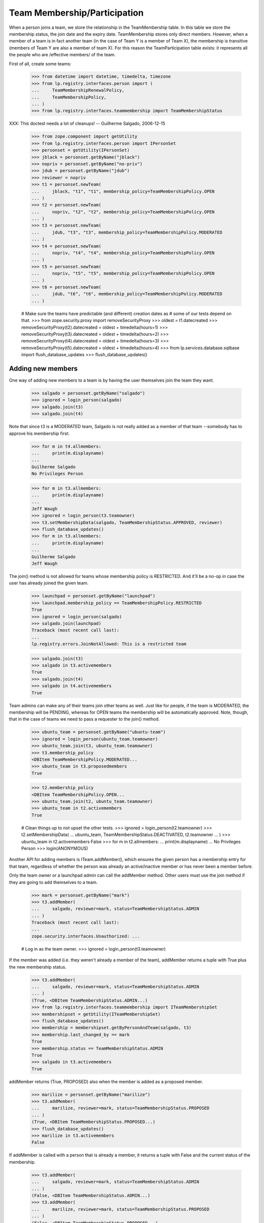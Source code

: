 Team Membership/Participation
=============================

When a person joins a team, we store the relationship in the TeamMembership
table. In this table we store the membership status, the join date and the
expiry date. TeamMembership stores only direct members. However, when a
member of a team is in fact another team (in the case of Team Y is a member
of Team X), the membership is transitive (members of Team Y are also a
member of team X). For this reason the TeamParticipation table exists: it
represents all the people who are /effective members/ of the team.

First of all, create some teams:

    >>> from datetime import datetime, timedelta, timezone
    >>> from lp.registry.interfaces.person import (
    ...     TeamMembershipRenewalPolicy,
    ...     TeamMembershipPolicy,
    ... )
    >>> from lp.registry.interfaces.teammembership import TeamMembershipStatus

XXX: This doctest needs a lot of cleanups!
-- Guilherme Salgado, 2006-12-15

    >>> from zope.component import getUtility
    >>> from lp.registry.interfaces.person import IPersonSet
    >>> personset = getUtility(IPersonSet)
    >>> jblack = personset.getByName("jblack")
    >>> nopriv = personset.getByName("no-priv")
    >>> jdub = personset.getByName("jdub")
    >>> reviewer = nopriv
    >>> t1 = personset.newTeam(
    ...     jblack, "t1", "t1", membership_policy=TeamMembershipPolicy.OPEN
    ... )
    >>> t2 = personset.newTeam(
    ...     nopriv, "t2", "t2", membership_policy=TeamMembershipPolicy.OPEN
    ... )
    >>> t3 = personset.newTeam(
    ...     jdub, "t3", "t3", membership_policy=TeamMembershipPolicy.MODERATED
    ... )
    >>> t4 = personset.newTeam(
    ...     nopriv, "t4", "t4", membership_policy=TeamMembershipPolicy.OPEN
    ... )
    >>> t5 = personset.newTeam(
    ...     nopriv, "t5", "t5", membership_policy=TeamMembershipPolicy.OPEN
    ... )
    >>> t6 = personset.newTeam(
    ...     jdub, "t6", "t6", membership_policy=TeamMembershipPolicy.MODERATED
    ... )

    # Make sure the teams have predictable (and different) creation dates as
    # some of our tests depend on that.
    >>> from zope.security.proxy import removeSecurityProxy
    >>> oldest = t1.datecreated
    >>> removeSecurityProxy(t2).datecreated = oldest + timedelta(hours=1)
    >>> removeSecurityProxy(t3).datecreated = oldest + timedelta(hours=2)
    >>> removeSecurityProxy(t4).datecreated = oldest + timedelta(hours=3)
    >>> removeSecurityProxy(t5).datecreated = oldest + timedelta(hours=4)
    >>> from lp.services.database.sqlbase import flush_database_updates
    >>> flush_database_updates()


Adding new members
------------------

One way of adding new members to a team is by having the user themselves
join the team they want.

    >>> salgado = personset.getByName("salgado")
    >>> ignored = login_person(salgado)
    >>> salgado.join(t3)
    >>> salgado.join(t4)

Note that since t3 is a MODERATED team, Salgado is not really added as a
member of that team --somebody has to approve his membership first:

    >>> for m in t4.allmembers:
    ...     print(m.displayname)
    ...
    Guilherme Salgado
    No Privileges Person

    >>> for m in t3.allmembers:
    ...     print(m.displayname)
    ...
    Jeff Waugh
    >>> ignored = login_person(t3.teamowner)
    >>> t3.setMembershipData(salgado, TeamMembershipStatus.APPROVED, reviewer)
    >>> flush_database_updates()
    >>> for m in t3.allmembers:
    ...     print(m.displayname)
    ...
    Guilherme Salgado
    Jeff Waugh

The join() method is not allowed for teams whose membership policy is
RESTRICTED. And it'll be a no-op in case the user has already joined the
given team.

    >>> launchpad = personset.getByName("launchpad")
    >>> launchpad.membership_policy == TeamMembershipPolicy.RESTRICTED
    True
    >>> ignored = login_person(salgado)
    >>> salgado.join(launchpad)
    Traceback (most recent call last):
    ...
    lp.registry.errors.JoinNotAllowed: This is a restricted team

    >>> salgado.join(t3)
    >>> salgado in t3.activemembers
    True
    >>> salgado.join(t4)
    >>> salgado in t4.activemembers
    True

Team admins can make any of their teams join other teams as well.
Just like for people, if the team is MODERATED, the membership will
be PENDING, whereas for OPEN teams the membership will be automatically
approved.  Note, though, that in the case of teams we need to pass a
requester to the join() method.

    >>> ubuntu_team = personset.getByName("ubuntu-team")
    >>> ignored = login_person(ubuntu_team.teamowner)
    >>> ubuntu_team.join(t3, ubuntu_team.teamowner)
    >>> t3.membership_policy
    <DBItem TeamMembershipPolicy.MODERATED...
    >>> ubuntu_team in t3.proposedmembers
    True

    >>> t2.membership_policy
    <DBItem TeamMembershipPolicy.OPEN...
    >>> ubuntu_team.join(t2, ubuntu_team.teamowner)
    >>> ubuntu_team in t2.activemembers
    True

    # Clean things up to not upset the other tests.
    >>> ignored = login_person(t2.teamowner)
    >>> t2.setMembershipData(
    ...     ubuntu_team, TeamMembershipStatus.DEACTIVATED, t2.teamowner
    ... )
    >>> ubuntu_team in t2.activemembers
    False
    >>> for m in t2.allmembers:
    ...     print(m.displayname)
    ...
    No Privileges Person
    >>> login(ANONYMOUS)

Another API for adding members is ITeam.addMember(), which ensures the given
person has a membership entry for that team, regardless of whether the person
was already an active/inactive member or has never been a member before.

Only the team owner or a launchpad admin can call the addMember method.
Other users must use the join method if they are going to add themselves
to a team.

    >>> mark = personset.getByName("mark")
    >>> t3.addMember(
    ...     salgado, reviewer=mark, status=TeamMembershipStatus.ADMIN
    ... )
    Traceback (most recent call last):
    ...
    zope.security.interfaces.Unauthorized: ...

    # Log in as the team owner.
    >>> ignored = login_person(t3.teamowner)

If the member was added (i.e. they weren't already a member of the team),
addMember returns a tuple with True plus the new membership status.

    >>> t3.addMember(
    ...     salgado, reviewer=mark, status=TeamMembershipStatus.ADMIN
    ... )
    (True, <DBItem TeamMembershipStatus.ADMIN...)
    >>> from lp.registry.interfaces.teammembership import ITeamMembershipSet
    >>> membershipset = getUtility(ITeamMembershipSet)
    >>> flush_database_updates()
    >>> membership = membershipset.getByPersonAndTeam(salgado, t3)
    >>> membership.last_changed_by == mark
    True
    >>> membership.status == TeamMembershipStatus.ADMIN
    True
    >>> salgado in t3.activemembers
    True

addMember returns (True, PROPOSED) also when the member is added as a
proposed member.

    >>> marilize = personset.getByName("marilize")
    >>> t3.addMember(
    ...     marilize, reviewer=mark, status=TeamMembershipStatus.PROPOSED
    ... )
    (True, <DBItem TeamMembershipStatus.PROPOSED...)
    >>> flush_database_updates()
    >>> marilize in t3.activemembers
    False

If addMember is called with a person that is already a member, it
returns a tuple with False and the current status of the membership.

    >>> t3.addMember(
    ...     salgado, reviewer=mark, status=TeamMembershipStatus.ADMIN
    ... )
    (False, <DBItem TeamMembershipStatus.ADMIN...)
    >>> t3.addMember(
    ...     marilize, reviewer=mark, status=TeamMembershipStatus.PROPOSED
    ... )
    (False, <DBItem TeamMembershipStatus.PROPOSED...)

As expected, the membership object implements ITeamMembership.

    >>> from lp.testing import verifyObject
    >>> from lp.registry.interfaces.teammembership import ITeamMembership
    >>> verifyObject(ITeamMembership, membership)
    True

Note that, by default, the ITeam.addMember() API works slightly different
when the added member is a team. In that case the team will actually be
invited to be a member and one of the team's admins will have to accept the
invitation before the team is made a member.

    >>> ignored = login_person(t1.teamowner)

    # If the reviewer were also an admin of the team being added,
    # the status would go to APPROVED instead of INVITED.
    >>> t2.teamowner != t1.teamowner
    True
    >>> t1.addMember(t2, reviewer=t1.teamowner)
    (True, <DBItem TeamMembershipStatus.INVITED...)
    >>> membership = membershipset.getByPersonAndTeam(t2, t1)
    >>> membership.status == TeamMembershipStatus.INVITED
    True
    >>> for m in t1.allmembers:
    ...     print(m.displayname)
    ...
    James Blackwell

Once one of the t2 admins approve the membership, t2 is shown as a member
of t1 and the owner of t2 is an indirect member.

    >>> ignored = login_person(t2.teamowner)
    >>> t2.acceptInvitationToBeMemberOf(t1, comment="something")
    >>> for m in t1.activemembers:
    ...     print(m.displayname)
    ...
    James Blackwell
    t2
    >>> for m in t1.allmembers:
    ...     print(m.displayname)
    ...
    James Blackwell
    No Privileges Person
    t2

A team admin can also decline an invitation made to their team.

    >>> t2.addMember(t3, reviewer=mark)
    (True, <DBItem TeamMembershipStatus.INVITED...)
    >>> ignored = login_person(t3.teamowner)
    >>> t3.declineInvitationToBeMemberOf(t2, comment="something")
    >>> membership = membershipset.getByPersonAndTeam(t3, t2)
    >>> membership.status == TeamMembershipStatus.INVITATION_DECLINED
    True

In some cases it's necessary to bypass the invitation workflow and directly
add teams as members of other teams. We can do that by passing an extra
force_team_add=True to addMember(). We'll use that to add t3 as a member of
t2, thus making all t3 members be considered members of t2 as well.

    >>> ignored = login_person(t2.teamowner)

    # If the reviewer is also an admin of the team being added,
    # force_team_add is unnecessary, and we can't prove that that
    # argument works.
    >>> t3.teamowner != t2.teamowner
    True
    >>> t2.addMember(t3, reviewer=t2.teamowner, force_team_add=True)
    (True, <DBItem TeamMembershipStatus.APPROVED...)
    >>> for m in t2.allmembers:
    ...     print(m.displayname)
    ...
    Guilherme Salgado
    Jeff Waugh
    No Privileges Person
    t3

And members of t1 as well, since t2 is a member of t1.

    >>> for m in t1.allmembers:
    ...     print(m.displayname)
    ...
    Guilherme Salgado
    James Blackwell
    Jeff Waugh
    No Privileges Person
    t2
    t3


Passing in force_team_add=True is not necessary if the reviewer is the
admin of the team being added.

    >>> ignored = login_person(t3.teamowner)
    >>> t6.addMember(t3, reviewer=t3.teamowner)
    (True, <DBItem TeamMembershipStatus.APPROVED...)
    >>> for m in t6.allmembers:
    ...     print(m.displayname)
    ...
    Guilherme Salgado
    Jeff Waugh
    t3

Can we add t2 as a member of t3? No, we prevent this kind of loop, and users
can't do this because our vocabularies won't allow members that would cause
loops.

    >>> foobar = personset.getByEmail("foo.bar@canonical.com")
    >>> ignored = login_person(foobar)
    >>> t3.addMember(t2, reviewer)
    Traceback (most recent call last):
    ...
    AssertionError: Team 't3' is a member of 't2'. As a consequence, 't2'
    can't be added as a member of 't3'

Adding t2 as a member of t5 will add all t2 members as t5 members too.

    >>> t5.addMember(t2, reviewer, force_team_add=True)
    (True, <DBItem TeamMembershipStatus.APPROVED...)
    >>> for m in t5.allmembers:
    ...     print(m.displayname)
    ...
    Guilherme Salgado
    Jeff Waugh
    No Privileges Person
    t2
    t3

Adding t5 and t1 as members of t4 will add all t5 and t1 members as t4
members too.

    >>> t4.addMember(t5, reviewer, force_team_add=True)
    (True, <DBItem TeamMembershipStatus.APPROVED...)
    >>> t4.addMember(t1, reviewer, force_team_add=True)
    (True, <DBItem TeamMembershipStatus.APPROVED...)
    >>> for m in t4.allmembers:
    ...     print(m.displayname)
    ...
    Guilherme Salgado
    James Blackwell
    Jeff Waugh
    No Privileges Person
    t1
    t2
    t3
    t5

    >>> flush_database_updates()

After adding all this mess, this is what we have:

(This table doesn't include the team owner (Foo Bar), but since they're the
owner they're also a direct member of all teams)
=============================================================
||  Team      ||  Direct Members   ||  Indirect Members    ||
=============================================================
||   T1       ||  T2               ||  T3, Salgado         ||
||   T2       ||  T3               ||  Salgado             ||
||   T3       ||  Salgado          ||                      ||
||   T4       ||  T5, T1, Salgado  ||  T2, T3              ||
||   T5       ||  T2               ||  T3, Salgado         ||


We can use IPerson.findPathToTeam() to check some of the relationships drawn
above, either from a person to a given team ...

    >>> for team in salgado.findPathToTeam(t1):
    ...     print(team.name)
    ...
    t3
    t2
    t1
    >>> for team in salgado.findPathToTeam(t5):
    ...     print(team.name)
    ...
    t3
    t2
    t5
    >>> for team in salgado.findPathToTeam(t3):
    ...     print(team.name)
    ...
    t3

... or from a team to another one:

    >>> for team in t3.findPathToTeam(t4):
    ...     print(team.name)
    ...
    t2
    t1
    t4

t2 can't use its leave() method to leave t5 because it's a team and teams
take no actions. One of t5 administrators have to go and remove t2 from t5
if t2 shouldn't be a member of t5 anymore.

    >>> ignored = login_person(t5.teamowner)
    >>> t5.setMembershipData(t2, TeamMembershipStatus.DEACTIVATED, reviewer)

Removing t2 from t5 will have implications in all teams that have t5 as a
(direct or indirect) member.

t5 had only one member and two other indirect members. Now that t2 is not its
member anymore, it doesn't have any members apart from its owner.

    >>> for m in t5.allmembers:
    ...     print(m.displayname)
    ...
    No Privileges Person

Removing t2 from t5 won't remove it from t4, because t2 is also a member of
t1, which is a member of t4.

    >>> for m in t4.allmembers:
    ...     print(m.displayname)
    ...
    Guilherme Salgado
    James Blackwell
    Jeff Waugh
    No Privileges Person
    t1
    t2
    t3
    t5

Nothing changes in t1, because t5 wasn't one of its members.

    >>> for m in t1.allmembers:
    ...     print(m.displayname)
    ...
    Guilherme Salgado
    James Blackwell
    Jeff Waugh
    No Privileges Person
    t2
    t3

If 'Guilherme Salgado' decides to leave t3, he'll also be removed from t1
and t2, but not from t4, because he's a direct member of t4.

    >>> ignored = login_person(salgado)
    >>> salgado.leave(t3)
    >>> salgado in t1.allmembers
    False
    >>> salgado in t2.allmembers
    False
    >>> salgado in t4.allmembers
    True


This is what we have now, after removing t2 from t5 and Salgado from t3.

(This table doesn't include the team owner (Foo Bar), but since they're the
owner they're also a direct member of all teams)
=============================================================
||  Team      ||  Members          ||  Indirect Members    ||
=============================================================
||   T1       ||  T2               ||  T3                  ||
||   T2       ||  T3               ||                      ||
||   T3       ||                   ||                      ||
||   T4       ||  T5, T1, Salgado  ||  T2, T3              ||
||   T5       ||                   ||                      ||


Now, if I add a new member to t3, will it be added to t2, t1 and t4 as well?
Let's see...

    >>> cprov = getUtility(IPersonSet).getByName("cprov")
    >>> t3.addMember(cprov, reviewer)
    (True, <DBItem TeamMembershipStatus.APPROVED...)
    >>> [m.displayname for m in t3.allmembers]
    [...'Celso Providelo'...

    >>> [m.displayname for m in t2.allmembers]
    [...'Celso Providelo'...

    >>> [m.displayname for m in t1.allmembers]
    [...'Celso Providelo'...

    >>> [m.displayname for m in t4.allmembers]
    [...'Celso Providelo'...


It's important to note that even if the owner leaves the team, which
removes their membership, they will still be the team's owner and retain
their rights over it. This ensures we'll never have teams which can't be
managed. This does not imply that the owner will be a member of the team.

    >>> ignored = login_person(t5.teamowner)
    >>> t5.teamowner.leave(t5)
    >>> flush_database_updates()
    >>> [m.displayname for m in t5.allmembers]
    []
    >>> t5.teamowner.inTeam(t5)
    False

The team owner can make themselves a member again even if the team is
restricted:

    >>> t5.teamowner.join(t5, requester=t5.teamowner)
    >>> flush_database_updates()
    >>> t5.teamowner in t5.allmembers
    True
    >>> t5.teamowner.inTeam(t5)
    True

And escalate their privileges back to administrator:

    >>> membership = membershipset.getByPersonAndTeam(t5.teamowner, t5)
    >>> membership.setStatus(TeamMembershipStatus.ADMIN, t5.teamowner)
    True

Changing membership data
------------------------

The only bits of a TeamMembership that can be changed are its status, expiry
date, reviewer[comment] and the date the user joined. From these ones, the
most interesting ones are the status and expiry date, which can only be set
through a specific API (setStatus() and setExpirationDate()) protected with
the launchpad.Edit permission. Also, since we don't want team admins to change
the expiry date of their own memberships, the setExpirationDate() method does
an extra check to ensure that doesn't happen.

    # Foo Bar is a launchpad admin, but even so they can't change a
    # membership's status/expiry-date by hand.
    >>> ignored = login_person(foobar)
    >>> membership = foobar.team_memberships[0]
    >>> membership.status = None
    Traceback (most recent call last):
    ...
    zope.security.interfaces.ForbiddenAttribute: ...

    >>> membership.dateexpires = None
    Traceback (most recent call last):
    ...
    zope.security.interfaces.ForbiddenAttribute: ...

Foo Bar asked to join Warty Security Team on 2006-01-26 and they've been doing
good work, so we'll approve their membership.

    >>> warty_team = getUtility(IPersonSet).getByName("name20")
    >>> membership = membershipset.getByPersonAndTeam(foobar, warty_team)
    >>> print(membership.status.title)
    Proposed
    >>> print(membership.date_created.strftime("%Y-%m-%d"))
    2006-01-26
    >>> print(membership.datejoined)
    None

When we approve their membership, the datejoined will contain the date that it
was approved. It returns True to indicate that the status was changed.

    >>> membership.setStatus(TeamMembershipStatus.APPROVED, foobar)
    True
    >>> print(membership.status.title)
    Approved
    >>> utc_now = datetime.now(timezone.utc)
    >>> membership.datejoined.date() == utc_now.date()
    True

If setStatus is called again with the same status, it returns False,
to indicate that the status didn't change.

    >>> membership.setStatus(TeamMembershipStatus.APPROVED, foobar)
    False

Other status updates won't change datejoined, regardless of the status.
That's because datejoined stores the date in which the membership was first
made active.

    >>> buildd_admins = getUtility(IPersonSet).getByName(
    ...     "launchpad-buildd-admins"
    ... )
    >>> foobar_on_buildd = membershipset.getByPersonAndTeam(
    ...     foobar, buildd_admins
    ... )
    >>> print(foobar_on_buildd.status.title)
    Administrator
    >>> foobar_on_buildd.datejoined <= utc_now
    True

    >>> foobar_on_buildd.setStatus(TeamMembershipStatus.DEACTIVATED, foobar)
    True
    >>> print(foobar_on_buildd.status.title)
    Deactivated
    >>> foobar_on_buildd.datejoined <= utc_now
    True

    >>> foobar_on_buildd.setStatus(TeamMembershipStatus.APPROVED, foobar)
    True
    >>> print(foobar_on_buildd.status.title)
    Approved
    >>> foobar_on_buildd.datejoined <= utc_now
    True

When changing the expiry date we need to provide a date in the future and,
as mentioned above, the change can't be done by a team admin to their own
membership.

We're still logged in as Foo Bar, which is a launchpad admin and thus
can change any membership's expiry date (even their own), as long as
the new expiry date is not in the past.

    >>> foobar == foobar_on_buildd.team.teamowner
    True
    >>> foobar_on_buildd.canChangeExpirationDate(foobar)
    True
    >>> one_day_ago = datetime.now(timezone.utc) - timedelta(days=1)
    >>> tomorrow = datetime.now(timezone.utc) + timedelta(days=1)
    >>> foobar_on_buildd.setExpirationDate(one_day_ago, foobar)
    Traceback (most recent call last):
    ...
    AssertionError: ...
    >>> foobar_on_buildd.setExpirationDate(tomorrow, foobar)

Team owners and admins can also renew any memberships of the team they
own or administer.

    >>> landscape = getUtility(IPersonSet).getByName("landscape-developers")
    >>> sampleperson = getUtility(IPersonSet).getByName("name12")
    >>> sampleperson_on_landscape = membershipset.getByPersonAndTeam(
    ...     sampleperson, landscape
    ... )
    >>> print(landscape.teamowner.name)
    name12
    >>> sampleperson_on_landscape.canChangeExpirationDate(sampleperson)
    True
    >>> sampleperson_on_landscape.setExpirationDate(tomorrow, sampleperson)

    >>> cprov_on_buildd = membershipset.getByPersonAndTeam(
    ...     cprov, buildd_admins
    ... )
    >>> print(buildd_admins.teamowner.name)
    name16
    >>> print(cprov_on_buildd.status.title)
    Administrator
    >>> foobar_on_buildd.canChangeExpirationDate(cprov)
    True
    >>> foobar_on_buildd.setExpirationDate(tomorrow, cprov)


Flagging expired memberships
----------------------------

The expired memberships are flagged by a cronscript that runs daily. This
script simply flags all active memberships which reached their expiry date as
expired.

To find out which memberships are already expired, we use
TeamMembershipSet.getMembershipsToExpire(). As you can see, we don't have any
membership to expire right now.

    >>> [
    ...     (membership.person.name, membership.team.name)
    ...     for membership in membershipset.getMembershipsToExpire()
    ... ]
    []

Let's change the expiry date of an active membership, so we have something
that should be expired. Since we can't set an expiry date in the past for a
membership using setExpirationDate(), we'll have to cheat and access the
dateexpires attribute directly.

    >>> foobar_on_admins = membershipset.getByPersonAndTeam(
    ...     personset.getByName("name16"), personset.getByName("admins")
    ... )
    >>> foobar_on_admins.dateexpires is None
    True
    >>> foobar_on_admins.status.title
    'Administrator'
    >>> login("foo.bar@canonical.com")
    >>> removeSecurityProxy(foobar_on_admins).dateexpires = one_day_ago
    >>> flush_database_updates()

    >>> for membership in membershipset.getMembershipsToExpire():
    ...     print("%s: %s" % (membership.person.name, membership.team.name))
    ...
    name16: admins

And here we change the expiry date of a membership that's already
deactivated, so it should not be flagged as expired.

    >>> sp_on_ubuntu_translators = membershipset.getByPersonAndTeam(
    ...     personset.getByName("name12"),
    ...     personset.getByName("ubuntu-translators"),
    ... )
    >>> sp_on_ubuntu_translators.dateexpires is None
    True
    >>> sp_on_ubuntu_translators.status.title
    'Deactivated'
    >>> removeSecurityProxy(
    ...     sp_on_ubuntu_translators
    ... ).dateexpires = one_day_ago
    >>> flush_database_updates()

    >>> for membership in membershipset.getMembershipsToExpire():
    ...     print("%s: %s" % (membership.person.name, membership.team.name))
    ...
    name16: admins

The getMembershipsToExpire() method also accepts an optional 'when' argument.
When that argument is provided, we get the memberships that are supposed to
expire on that date or before.

    >>> mark_on_ubuntu_team = membershipset.getByPersonAndTeam(
    ...     personset.getByName("mark"), personset.getByName("ubuntu-team")
    ... )
    >>> mark_on_ubuntu_team.dateexpires is not None
    True
    >>> mark_on_ubuntu_team.status.title
    'Administrator'

    >>> when = mark_on_ubuntu_team.dateexpires + timedelta(days=1)
    >>> for membership in membershipset.getMembershipsToExpire(when=when):
    ...     print("%s: %s" % (membership.person.name, membership.team.name))
    ...
    mark: ubuntu-team
    name16: admins
    ubuntu-team: guadamen
    name16: launchpad-buildd-admins
    name12: landscape-developers


Renewing team memberships
-------------------------

A team membership can be renewed before it has been expired by either
changing its dateexpires (which can be done only by admins of the
membership's team) or by using IPerson.renewTeamMembership, which is
accessible only to the membership's member a few days before it expires.
Also, for a member to renew their own membership, it's necessary that the
team's renewal policy is set to ONDEMAND and that the membership is
still active.

    >>> karl = personset.getByName("karl")
    >>> mirror_admins = personset.getByName("ubuntu-mirror-admins")
    >>> karl_on_mirroradmins = membershipset.getByPersonAndTeam(
    ...     karl, mirror_admins
    ... )
    >>> tomorrow = datetime.now(timezone.utc) + timedelta(days=1)
    >>> print(karl_on_mirroradmins.status.title)
    Approved
    >>> print(karl_on_mirroradmins.dateexpires)
    None

The member themselves can't change the expiration date of their membership.

    >>> ignored = login_person(karl)
    >>> karl_on_mirroradmins.setExpirationDate(tomorrow, karl)
    Traceback (most recent call last):
    ...
    zope.security.interfaces.Unauthorized: ...

Only a team admin can.

    >>> ignored = login_person(mirror_admins.teamowner)
    >>> karl_on_mirroradmins.setExpirationDate(
    ...     tomorrow, mirror_admins.teamowner
    ... )
    >>> karl_on_mirroradmins.dateexpires == tomorrow
    True

If the team's renewal policy is ONDEMAND, the membership can be renewed
by the member themselves. (That is only true because this membership is
active and set to expire tomorrow).

    >>> print(karl_on_mirroradmins.team.renewal_policy.name)
    NONE
    >>> karl_on_mirroradmins.canBeRenewedByMember()
    False
    >>> ondemand = TeamMembershipRenewalPolicy.ONDEMAND
    >>> karl_on_mirroradmins.team.renewal_policy = ondemand

    # When a user renews their own membership, we use the team's default
    # renewal period, so we must specify that for the mirror admins
    # team.
    >>> mirror_admins.defaultrenewalperiod = 365
    >>> flush_database_updates()

    >>> karl_on_mirroradmins.canBeRenewedByMember()
    True

    >>> ignored = login_person(karl)
    >>> karl.renewTeamMembership(mirror_admins)


Now the membership can't be renewed by the member as it's not going to
expire soon.

    >>> karl_on_mirroradmins.dateexpires == tomorrow + timedelta(days=365)
    True
    >>> karl_on_mirroradmins.canBeRenewedByMember()
    False
    >>> print(karl_on_mirroradmins.status.title)
    Approved

The membership can be renewed by the member within
DAYS_BEFORE_EXPIRATION_WARNING_IS_SENT + 1 days, but
not outside that.
    >>> from lp.registry.interfaces.teammembership import (
    ...     DAYS_BEFORE_EXPIRATION_WARNING_IS_SENT,
    ... )

    >>> membership = removeSecurityProxy(karl_on_mirroradmins)

    >>> membership.dateexpires = (
    ...     datetime.now(timezone.utc)
    ...     + timedelta(days=DAYS_BEFORE_EXPIRATION_WARNING_IS_SENT)
    ...     + timedelta(hours=5)
    ... )
    >>> membership.canBeRenewedByMember()
    True
    >>> membership.dateexpires = (
    ...     datetime.now(timezone.utc)
    ...     + timedelta(days=DAYS_BEFORE_EXPIRATION_WARNING_IS_SENT)
    ...     + timedelta(days=1)
    ... )
    >>> membership.canBeRenewedByMember()
    True
    >>> membership.dateexpires = (
    ...     datetime.now(timezone.utc)
    ...     + timedelta(days=DAYS_BEFORE_EXPIRATION_WARNING_IS_SENT)
    ...     + timedelta(days=1, minutes=1)
    ... )
    >>> membership.canBeRenewedByMember()
    False


Querying team memberships
-------------------------

You can check a person's direct memberships by using team_memberships:

    >>> for membership in salgado.team_memberships:
    ...     print("%s: %s" % (membership.team.name, membership.status.title))
    ...
    hwdb-team: Approved
    landscape-developers: Approved
    admins: Administrator
    t4: Approved

And you can check which direct memberships a team has by using
member_memberships:

    >>> for membership in t3.member_memberships:
    ...     print(
    ...         "%s: %s" % (membership.person.name, membership.status.title)
    ...     )
    ...
    cprov: Approved
    jdub: Administrator

A team has a number of other methods that return the people which are members
of it, all based on Person.getMembersByStatus:

    >>> for person in t3.approvedmembers:
    ...     print(person.unique_displayname)
    ...
    Celso Providelo (cprov)

(which is the same as saying

    >>> for person in t3.getMembersByStatus(TeamMembershipStatus.APPROVED):
    ...     print(person.unique_displayname)
    ...
    Celso Providelo (cprov)

except shorter)

We can also change the sort order of the results of getMembersByStatus.

    >>> ignored = login_person(cprov)
    >>> cprov.leave(t3)
    >>> flush_database_updates()

    >>> deactivated = TeamMembershipStatus.DEACTIVATED
    >>> for person in t3.getMembersByStatus(deactivated):
    ...     print(person.unique_displayname)
    ...
    Celso Providelo (cprov)
    Guilherme Salgado (salgado)

    >>> from storm.locals import Desc
    >>> for person in t3.getMembersByStatus(deactivated).order_by(
    ...     Desc("TeamMembership.date_joined")
    ... ):
    ...     print(person.unique_displayname)
    Celso Providelo (cprov)
    Guilherme Salgado (salgado)


Finding team administrators
---------------------------

Another convenient method is getDirectAdministrators(), which returns the
admin members plus the owner in case they are not one of the admin members.

    >>> for admin in t3.adminmembers:
    ...     print(admin.unique_displayname)
    ...
    Jeff Waugh (jdub)
    >>> list(t3.getDirectAdministrators()) == list(t3.adminmembers)
    True

    >>> from lp.testing import person_logged_in
    >>> owner = factory.makePerson()
    >>> adminless_team = factory.makeTeam(owner=owner)
    >>> with person_logged_in(owner):
    ...     owner.leave(adminless_team)
    ...
    >>> adminless_team.adminmembers.count() == 0
    True
    >>> list(adminless_team.getDirectAdministrators()) == [owner]
    True

Note that the team administrators can contain teams, so if you want to
check if a user is an admin of the team, you should use inTeam() to
check if the user is a member of these administrators. For example,
cprov isn't a direct administrator of the guadamen team, but he is
an indirect administrator by being a member of the Ubuntu team (which
is a direct administrator of the guadamen team):

    >>> guadamen_team = personset.getByName("guadamen")
    >>> for person in guadamen_team.getDirectAdministrators():
    ...     print(person.name)
    ...
    name16
    ubuntu-team

    >>> from lp.services.webapp.authorization import check_permission
    >>> ubuntu_team = personset.getByName("ubuntu-team")
    >>> cprov.inTeam(ubuntu_team)
    True
    >>> foobar in guadamen_team.getDirectAdministrators()
    True
    >>> cprov in guadamen_team.getDirectAdministrators()
    False
    >>> login("celso.providelo@canonical.com")
    >>> check_permission("launchpad.Edit", guadamen_team)
    True

There is also the getAdministratedTeams() method that returns all the
teams for which the person/team has admin rights.

    >>> cprov_team = factory.makeTeam(owner=cprov, name="cprov-team")
    >>> for team in cprov.getAdministratedTeams():
    ...     print(team.name)
    ...
    canonical-partner-dev
    cprov-team
    guadamen
    launchpad-buildd-admins

If a team is merged it will not show up in the set of administered teams.

    >>> from lp.registry.personmerge import merge_people
    >>> login("foo.bar@canonical.com")
    >>> membershipset.deactivateActiveMemberships(
    ...     cprov_team, "Merging", foobar
    ... )
    >>> merge_people(cprov_team, guadamen_team, cprov_team.teamowner)
    >>> for team in cprov.getAdministratedTeams():
    ...     print(team.name)
    ...
    canonical-partner-dev
    guadamen
    launchpad-buildd-admins


Querying a person for team participation
----------------------------------------

Team membership is direct; team participation is indirect, people being
participants of teams by virtue of being members of other teams which are in
turn members of these teams.

We can ask a person what teams they participate in. The
teams_participated_in attribute works recursively, listing all teams the
person is an active member of as well as teams those teams are an active
member of.

    >>> login("celso.providelo@canonical.com")
    >>> print(
    ...     "\n".join(
    ...         sorted(team.name for team in salgado.teams_participated_in)
    ...     )
    ... )
    admins
    hwdb-team
    landscape-developers
    mailing-list-experts
    t4

Adding admins as a member of t1 will make Salgado a member of t1 as well.

    >>> admins = getUtility(IPersonSet).getByName("admins")
    >>> ignored = login_person(t1.teamowner)
    >>> t1.addMember(admins, reviewer=t1.teamowner, force_team_add=True)
    (True, <DBItem TeamMembershipStatus.APPROVED...)
    >>> flush_database_updates()
    >>> print(
    ...     "\n".join(
    ...         sorted(team.name for team in salgado.teams_participated_in)
    ...     )
    ... )
    admins
    hwdb-team
    landscape-developers
    mailing-list-experts
    t1
    t4

On the other hand, making t3 a member of admins won't change anything
for Salgado.

    >>> ignored = login_person(foobar)
    >>> admins.addMember(t3, reviewer=admins.teamowner, force_team_add=True)
    (True, <DBItem TeamMembershipStatus.APPROVED...)
    >>> flush_database_updates()
    >>> print(
    ...     "\n".join(
    ...         sorted(team.name for team in salgado.teams_participated_in)
    ...     )
    ... )
    admins
    hwdb-team
    landscape-developers
    mailing-list-experts
    t1
    t4
